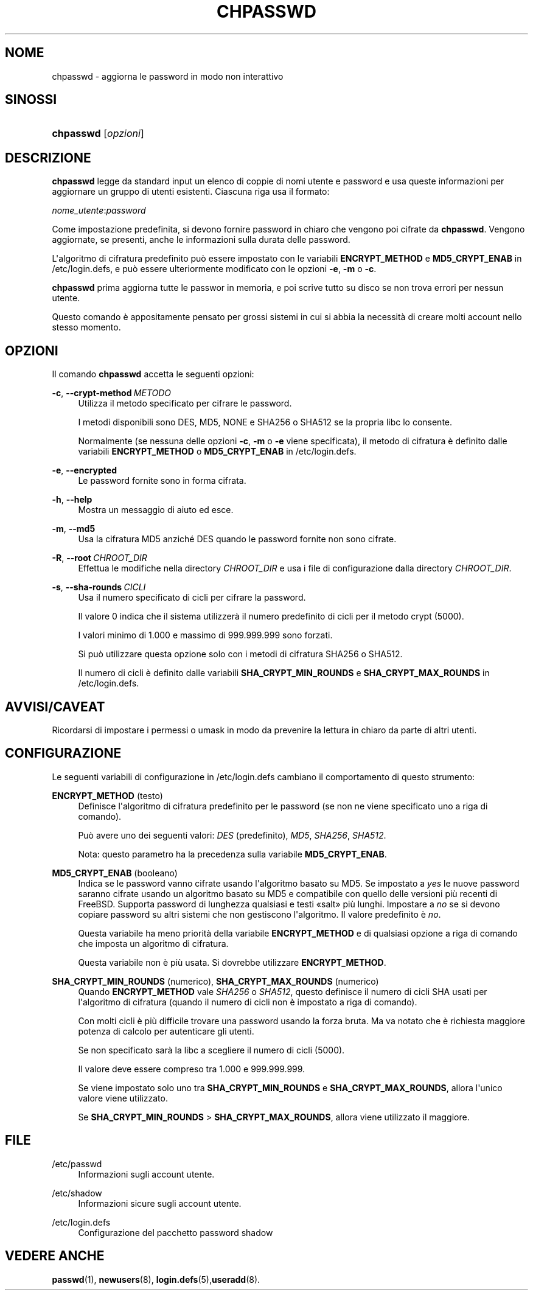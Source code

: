 '\" t
.\"     Title: chpasswd
.\"    Author: Julianne Frances Haugh
.\" Generator: DocBook XSL Stylesheets v1.79.1 <http://docbook.sf.net/>
.\"      Date: 16/03/2016
.\"    Manual: Comandi per la gestione del sistema
.\"    Source: shadow-utils 4.2
.\"  Language: Italian
.\"
.TH "CHPASSWD" "8" "16/03/2016" "shadow\-utils 4\&.2" "Comandi per la gestione del si"
.\" -----------------------------------------------------------------
.\" * Define some portability stuff
.\" -----------------------------------------------------------------
.\" ~~~~~~~~~~~~~~~~~~~~~~~~~~~~~~~~~~~~~~~~~~~~~~~~~~~~~~~~~~~~~~~~~
.\" http://bugs.debian.org/507673
.\" http://lists.gnu.org/archive/html/groff/2009-02/msg00013.html
.\" ~~~~~~~~~~~~~~~~~~~~~~~~~~~~~~~~~~~~~~~~~~~~~~~~~~~~~~~~~~~~~~~~~
.ie \n(.g .ds Aq \(aq
.el       .ds Aq '
.\" -----------------------------------------------------------------
.\" * set default formatting
.\" -----------------------------------------------------------------
.\" disable hyphenation
.nh
.\" disable justification (adjust text to left margin only)
.ad l
.\" -----------------------------------------------------------------
.\" * MAIN CONTENT STARTS HERE *
.\" -----------------------------------------------------------------
.SH "NOME"
chpasswd \- aggiorna le password in modo non interattivo
.SH "SINOSSI"
.HP \w'\fBchpasswd\fR\ 'u
\fBchpasswd\fR [\fIopzioni\fR]
.SH "DESCRIZIONE"
.PP
\fBchpasswd\fR
legge da standard input un elenco di coppie di nomi utente e password e usa queste informazioni per aggiornare un gruppo di utenti esistenti\&. Ciascuna riga usa il formato:
.PP
\fInome_utente\fR:\fIpassword\fR
.PP
Come impostazione predefinita, si devono fornire password in chiaro che vengono poi cifrate da
\fBchpasswd\fR\&. Vengono aggiornate, se presenti, anche le informazioni sulla durata delle password\&.
.PP
L\*(Aqalgoritmo di cifratura predefinito pu\(`o essere impostato con le variabili
\fBENCRYPT_METHOD\fR
e
\fBMD5_CRYPT_ENAB\fR
in
/etc/login\&.defs, e pu\(`o essere ulteriormente modificato con le opzioni
\fB\-e\fR,
\fB\-m\fR
o
\fB\-c\fR\&.
.PP
\fBchpasswd\fR
prima aggiorna tutte le passwor in memoria, e poi scrive tutto su disco se non trova errori per nessun utente\&.
.PP
Questo comando \(`e appositamente pensato per grossi sistemi in cui si abbia la necessit\(`a di creare molti account nello stesso momento\&.
.SH "OPZIONI"
.PP
Il comando
\fBchpasswd\fR
accetta le seguenti opzioni:
.PP
\fB\-c\fR, \fB\-\-crypt\-method\fR\ \&\fIMETODO\fR
.RS 4
Utilizza il metodo specificato per cifrare le password\&.
.sp
I metodi disponibili sono DES, MD5, NONE e SHA256 o SHA512 se la propria libc lo consente\&.
.sp
Normalmente (se nessuna delle opzioni
\fB\-c\fR,
\fB\-m\fR
o
\fB\-e\fR
viene specificata), il metodo di cifratura \(`e definito dalle variabili
\fBENCRYPT_METHOD\fR
o
\fBMD5_CRYPT_ENAB\fR
in
/etc/login\&.defs\&.
.RE
.PP
\fB\-e\fR, \fB\-\-encrypted\fR
.RS 4
Le password fornite sono in forma cifrata\&.
.RE
.PP
\fB\-h\fR, \fB\-\-help\fR
.RS 4
Mostra un messaggio di aiuto ed esce\&.
.RE
.PP
\fB\-m\fR, \fB\-\-md5\fR
.RS 4
Usa la cifratura MD5 anzich\('e DES quando le password fornite non sono cifrate\&.
.RE
.PP
\fB\-R\fR, \fB\-\-root\fR\ \&\fICHROOT_DIR\fR
.RS 4
Effettua le modifiche nella directory
\fICHROOT_DIR\fR
e usa i file di configurazione dalla directory
\fICHROOT_DIR\fR\&.
.RE
.PP
\fB\-s\fR, \fB\-\-sha\-rounds\fR\ \&\fICICLI\fR
.RS 4
Usa il numero specificato di cicli per cifrare la password\&.
.sp
Il valore 0 indica che il sistema utilizzer\(`a il numero predefinito di cicli per il metodo crypt (5000)\&.
.sp
I valori minimo di 1\&.000 e massimo di 999\&.999\&.999 sono forzati\&.
.sp
Si pu\(`o utilizzare questa opzione solo con i metodi di cifratura SHA256 o SHA512\&.
.sp
Il numero di cicli \(`e definito dalle variabili
\fBSHA_CRYPT_MIN_ROUNDS\fR
e
\fBSHA_CRYPT_MAX_ROUNDS\fR
in
/etc/login\&.defs\&.
.RE
.SH "AVVISI/CAVEAT"
.PP
Ricordarsi di impostare i permessi o umask in modo da prevenire la lettura in chiaro da parte di altri utenti\&.
.SH "CONFIGURAZIONE"
.PP
Le seguenti variabili di configurazione in
/etc/login\&.defs
cambiano il comportamento di questo strumento:
.PP
\fBENCRYPT_METHOD\fR (testo)
.RS 4
Definisce l\*(Aqalgoritmo di cifratura predefinito per le password (se non ne viene specificato uno a riga di comando)\&.
.sp
Pu\(`o avere uno dei seguenti valori:
\fIDES\fR
(predefinito),
\fIMD5\fR, \fISHA256\fR, \fISHA512\fR\&.
.sp
Nota: questo parametro ha la precedenza sulla variabile
\fBMD5_CRYPT_ENAB\fR\&.
.RE
.PP
\fBMD5_CRYPT_ENAB\fR (booleano)
.RS 4
Indica se le password vanno cifrate usando l\*(Aqalgoritmo basato su MD5\&. Se impostato a
\fIyes\fR
le nuove password saranno cifrate usando un algoritmo basato su MD5 e compatibile con quello delle versioni pi\(`u recenti di FreeBSD\&. Supporta password di lunghezza qualsiasi e testi \(Fosalt\(Fc pi\(`u lunghi\&. Impostare a
\fIno\fR
se si devono copiare password su altri sistemi che non gestiscono l\*(Aqalgoritmo\&. Il valore predefinito \(`e
\fIno\fR\&.
.sp
Questa variabile ha meno priorit\(`a della variabile
\fBENCRYPT_METHOD\fR
e di qualsiasi opzione a riga di comando che imposta un algoritmo di cifratura\&.
.sp
Questa variabile non \(`e pi\(`u usata\&. Si dovrebbe utilizzare
\fBENCRYPT_METHOD\fR\&.
.RE
.PP
\fBSHA_CRYPT_MIN_ROUNDS\fR (numerico), \fBSHA_CRYPT_MAX_ROUNDS\fR (numerico)
.RS 4
Quando
\fBENCRYPT_METHOD\fR
vale
\fISHA256\fR
o
\fISHA512\fR, questo definisce il numero di cicli SHA usati per l\*(Aqalgoritmo di cifratura (quando il numero di cicli non \(`e impostato a riga di comando)\&.
.sp
Con molti cicli \(`e pi\(`u difficile trovare una password usando la forza bruta\&. Ma va notato che \(`e richiesta maggiore potenza di calcolo per autenticare gli utenti\&.
.sp
Se non specificato sar\(`a la libc a scegliere il numero di cicli (5000)\&.
.sp
Il valore deve essere compreso tra 1\&.000 e 999\&.999\&.999\&.
.sp
Se viene impostato solo uno tra
\fBSHA_CRYPT_MIN_ROUNDS\fR
e
\fBSHA_CRYPT_MAX_ROUNDS\fR, allora l\*(Aqunico valore viene utilizzato\&.
.sp
Se
\fBSHA_CRYPT_MIN_ROUNDS\fR
>
\fBSHA_CRYPT_MAX_ROUNDS\fR, allora viene utilizzato il maggiore\&.
.RE
.SH "FILE"
.PP
/etc/passwd
.RS 4
Informazioni sugli account utente\&.
.RE
.PP
/etc/shadow
.RS 4
Informazioni sicure sugli account utente\&.
.RE
.PP
/etc/login\&.defs
.RS 4
Configurazione del pacchetto password shadow
.RE
.SH "VEDERE ANCHE"
.PP
\fBpasswd\fR(1),
\fBnewusers\fR(8),
\fBlogin.defs\fR(5),\fBuseradd\fR(8)\&.
